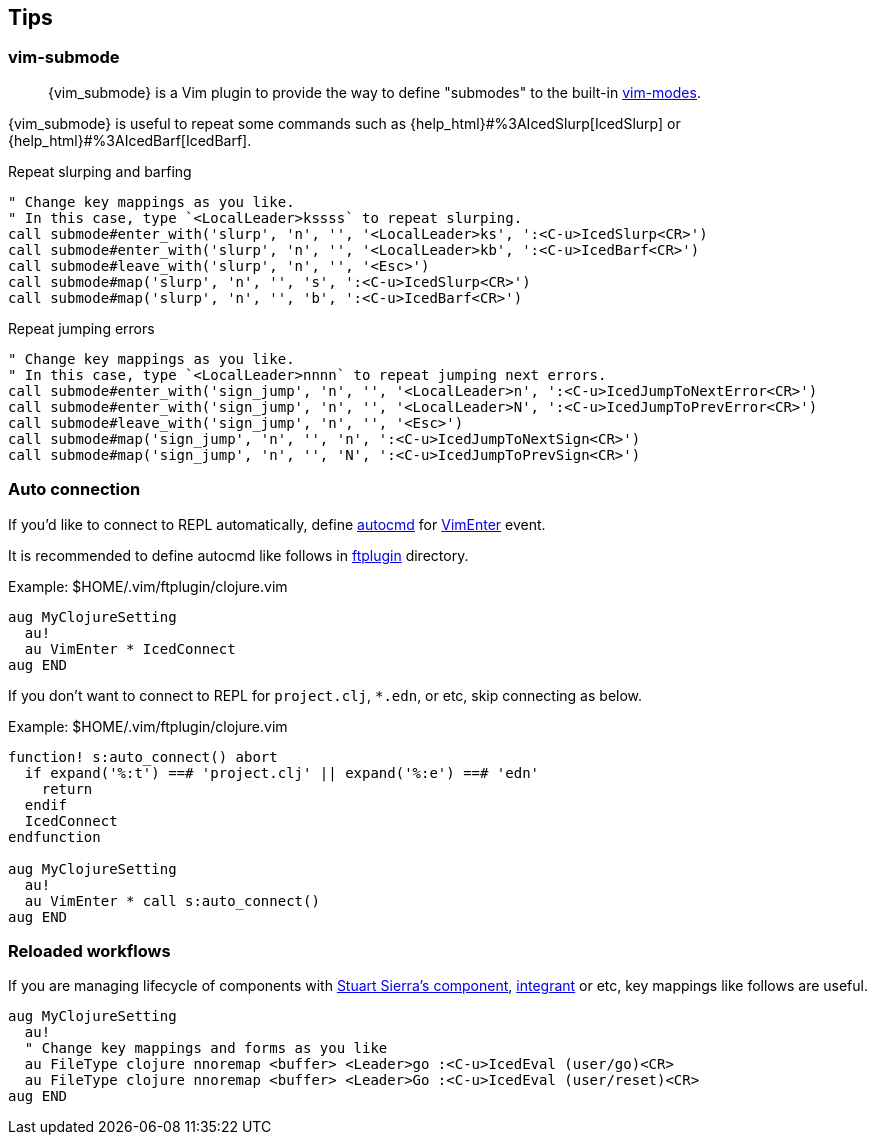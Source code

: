 == Tips [[tips]]

=== vim-submode [[tips_vim_submode]]

> {vim_submode} is a Vim plugin to provide the way to define "submodes" to the built-in https://vim-jp.org/vimdoc-en/intro.html#vim-modes[vim-modes].


{vim_submode} is useful to repeat some commands such as {help_html}#%3AIcedSlurp[IcedSlurp] or {help_html}#%3AIcedBarf[IcedBarf].

.Repeat slurping and barfing
[source,vim]
----
" Change key mappings as you like.
" In this case, type `<LocalLeader>kssss` to repeat slurping.
call submode#enter_with('slurp', 'n', '', '<LocalLeader>ks', ':<C-u>IcedSlurp<CR>')
call submode#enter_with('slurp', 'n', '', '<LocalLeader>kb', ':<C-u>IcedBarf<CR>')
call submode#leave_with('slurp', 'n', '', '<Esc>')
call submode#map('slurp', 'n', '', 's', ':<C-u>IcedSlurp<CR>')
call submode#map('slurp', 'n', '', 'b', ':<C-u>IcedBarf<CR>')
----

.Repeat jumping errors
[source,vim]
----
" Change key mappings as you like.
" In this case, type `<LocalLeader>nnnn` to repeat jumping next errors.
call submode#enter_with('sign_jump', 'n', '', '<LocalLeader>n', ':<C-u>IcedJumpToNextError<CR>')
call submode#enter_with('sign_jump', 'n', '', '<LocalLeader>N', ':<C-u>IcedJumpToPrevError<CR>')
call submode#leave_with('sign_jump', 'n', '', '<Esc>')
call submode#map('sign_jump', 'n', '', 'n', ':<C-u>IcedJumpToNextSign<CR>')
call submode#map('sign_jump', 'n', '', 'N', ':<C-u>IcedJumpToPrevSign<CR>')
----

=== Auto connection [[tips_auto_connection]]

If you'd like to connect to REPL automatically, define https://vim-jp.org/vimdoc-en/autocmd.html[autocmd] for https://vim-jp.org/vimdoc-en/autocmd.html#VimEnter[VimEnter] event.

It is recommended to define autocmd like follows in https://vim-jp.org/vimdoc-en/filetype.html#ftplugin-docs[ftplugin] directory.

.Example: $HOME/.vim/ftplugin/clojure.vim
[source,vim]
----
aug MyClojureSetting
  au!
  au VimEnter * IcedConnect
aug END
----

If you don't want to connect to REPL for `project.clj`, `*.edn`, or etc, skip connecting as below.

.Example: $HOME/.vim/ftplugin/clojure.vim
[source,vim]
----
function! s:auto_connect() abort
  if expand('%:t') ==# 'project.clj' || expand('%:e') ==# 'edn'
    return
  endif
  IcedConnect
endfunction

aug MyClojureSetting
  au!
  au VimEnter * call s:auto_connect()
aug END
----

=== Reloaded workflows

If you are managing lifecycle of components with https://github.com/stuartsierra/component[Stuart Sierra's component], https://github.com/weavejester/integrant[integrant] or etc, key mappings like follows are useful.

[source,vim]
----
aug MyClojureSetting
  au!
  " Change key mappings and forms as you like
  au FileType clojure nnoremap <buffer> <Leader>go :<C-u>IcedEval (user/go)<CR>
  au FileType clojure nnoremap <buffer> <Leader>Go :<C-u>IcedEval (user/reset)<CR>
aug END
----
